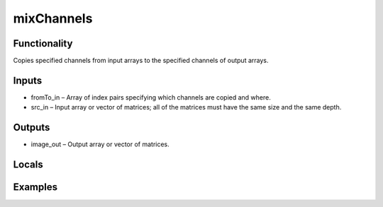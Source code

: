 mixChannels
===========


Functionality
-------------
Copies specified channels from input arrays to the specified channels of output arrays.


Inputs
------
- fromTo_in – Array of index pairs specifying which channels are copied and where.
- src_in – Input array or vector of matrices; all of the matrices must have the same size and the same depth.


Outputs
-------
- image_out – Output array or vector of matrices.


Locals
------


Examples
--------


